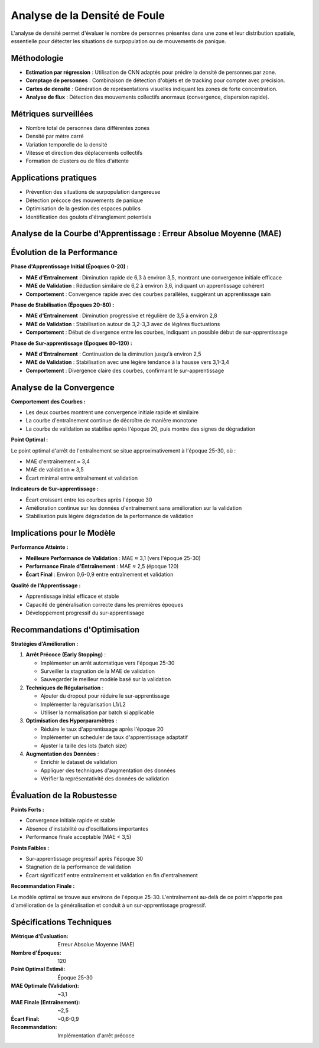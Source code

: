 Analyse de la Densité de Foule
==============================

L'analyse de densité permet d'évaluer le nombre de personnes présentes dans une zone et leur distribution spatiale, essentielle pour détecter les situations de surpopulation ou de mouvements de panique.

Méthodologie
------------

- **Estimation par régression** : Utilisation de CNN adaptés pour prédire la densité de personnes par zone.
- **Comptage de personnes** : Combinaison de détection d'objets et de tracking pour compter avec précision.
- **Cartes de densité** : Génération de représentations visuelles indiquant les zones de forte concentration.
- **Analyse de flux** : Détection des mouvements collectifs anormaux (convergence, dispersion rapide).

Métriques surveillées
---------------------

- Nombre total de personnes dans différentes zones
- Densité par mètre carré
- Variation temporelle de la densité
- Vitesse et direction des déplacements collectifs
- Formation de clusters ou de files d'attente

Applications pratiques
----------------------

- Prévention des situations de surpopulation dangereuse
- Détection précoce des mouvements de panique
- Optimisation de la gestion des espaces publics
- Identification des goulots d'étranglement potentiels

Analyse de la Courbe d'Apprentissage : Erreur Absolue Moyenne (MAE)
-------------------------------------------------------------------

.. figure:: images/mae.jpg
   :width: 100%
   :alt: Alternative text for the image


Évolution de la Performance
---------------------------

**Phase d'Apprentissage Initial (Époques 0-20) :**

* **MAE d'Entraînement** : Diminution rapide de 6,3 à environ 3,5, montrant une convergence initiale efficace
* **MAE de Validation** : Réduction similaire de 6,2 à environ 3,6, indiquant un apprentissage cohérent
* **Comportement** : Convergence rapide avec des courbes parallèles, suggérant un apprentissage sain

**Phase de Stabilisation (Époques 20-80) :**

* **MAE d'Entraînement** : Diminution progressive et régulière de 3,5 à environ 2,8
* **MAE de Validation** : Stabilisation autour de 3,2-3,3 avec de légères fluctuations
* **Comportement** : Début de divergence entre les courbes, indiquant un possible début de sur-apprentissage

**Phase de Sur-apprentissage (Époques 80-120) :**

* **MAE d'Entraînement** : Continuation de la diminution jusqu'à environ 2,5
* **MAE de Validation** : Stabilisation avec une légère tendance à la hausse vers 3,1-3,4
* **Comportement** : Divergence claire des courbes, confirmant le sur-apprentissage

Analyse de la Convergence
-------------------------

**Comportement des Courbes :**

* Les deux courbes montrent une convergence initiale rapide et similaire
* La courbe d'entraînement continue de décroître de manière monotone
* La courbe de validation se stabilise après l'époque 20, puis montre des signes de dégradation

**Point Optimal :**

Le point optimal d'arrêt de l'entraînement se situe approximativement à l'époque 25-30, où :

* MAE d'entraînement ≈ 3,4
* MAE de validation ≈ 3,5
* Écart minimal entre entraînement et validation

**Indicateurs de Sur-apprentissage :**

* Écart croissant entre les courbes après l'époque 30
* Amélioration continue sur les données d'entraînement sans amélioration sur la validation
* Stabilisation puis légère dégradation de la performance de validation

Implications pour le Modèle
---------------------------

**Performance Atteinte :**

* **Meilleure Performance de Validation** : MAE ≈ 3,1 (vers l'époque 25-30)
* **Performance Finale d'Entraînement** : MAE ≈ 2,5 (époque 120)
* **Écart Final** : Environ 0,6-0,9 entre entraînement et validation

**Qualité de l'Apprentissage :**

* Apprentissage initial efficace et stable
* Capacité de généralisation correcte dans les premières époques
* Développement progressif du sur-apprentissage

Recommandations d'Optimisation
------------------------------

**Stratégies d'Amélioration :**

1. **Arrêt Précoce (Early Stopping)** :
   
   * Implémenter un arrêt automatique vers l'époque 25-30
   * Surveiller la stagnation de la MAE de validation
   * Sauvegarder le meilleur modèle basé sur la validation

2. **Techniques de Régularisation** :
   
   * Ajouter du dropout pour réduire le sur-apprentissage
   * Implémenter la régularisation L1/L2
   * Utiliser la normalisation par batch si applicable

3. **Optimisation des Hyperparamètres** :
   
   * Réduire le taux d'apprentissage après l'époque 20
   * Implémenter un scheduler de taux d'apprentissage adaptatif
   * Ajuster la taille des lots (batch size)

4. **Augmentation des Données** :
   
   * Enrichir le dataset de validation
   * Appliquer des techniques d'augmentation des données
   * Vérifier la représentativité des données de validation

Évaluation de la Robustesse
---------------------------

**Points Forts :**

* Convergence initiale rapide et stable
* Absence d'instabilité ou d'oscillations importantes
* Performance finale acceptable (MAE < 3,5)

**Points Faibles :**

* Sur-apprentissage progressif après l'époque 30
* Stagnation de la performance de validation
* Écart significatif entre entraînement et validation en fin d'entraînement

**Recommandation Finale :**

Le modèle optimal se trouve aux environs de l'époque 25-30. L'entraînement au-delà de ce point n'apporte pas d'amélioration de la généralisation et conduit à un sur-apprentissage progressif.

Spécifications Techniques
-------------------------

:Métrique d'Évaluation: Erreur Absolue Moyenne (MAE)
:Nombre d'Époques: 120
:Point Optimal Estimé: Époque 25-30
:MAE Optimale (Validation): ~3,1
:MAE Finale (Entraînement): ~2,5
:Écart Final: ~0,6-0,9
:Recommandation: Implémentation d'arrêt précoce
